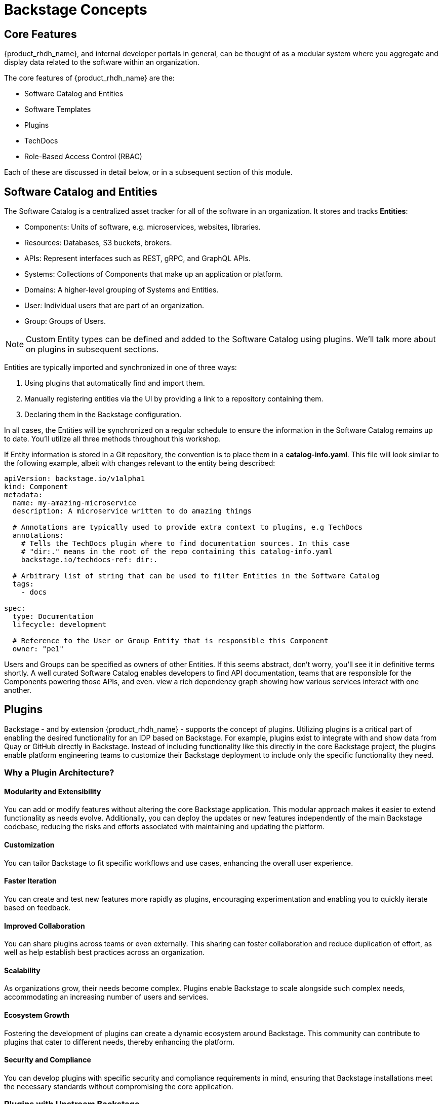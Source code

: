 
= Backstage Concepts

== Core Features

{product_rhdh_name}, and internal developer portals in general, can be thought of as a modular system where you aggregate and display data related to the software within an organization.

The core features of {product_rhdh_name} are the:

* Software Catalog and Entities
* Software Templates
* Plugins
* TechDocs
* Role-Based Access Control (RBAC)

Each of these are discussed in detail below, or in a subsequent section of this module.

== Software Catalog and Entities

The Software Catalog is a centralized asset tracker for all of the software in an organization. It stores and tracks *Entities*:

* Components: Units of software, e.g. microservices, websites, libraries.
* Resources: Databases, S3 buckets, brokers.
* APIs: Represent interfaces such as REST, gRPC, and GraphQL APIs.
* Systems: Collections of Components that make up an application or platform.
* Domains: A higher-level grouping of Systems and Entities.
* User: Individual users that are part of an organization.
* Group: Groups of Users.

NOTE: Custom Entity types can be defined and added to the Software Catalog using plugins. We'll talk more about on plugins in subsequent sections.

Entities are typically imported and synchronized in one of three ways:

. Using plugins that automatically find and import them.
. Manually registering entities via the UI by providing a link to a repository containing them.
. Declaring them in the Backstage configuration.

In all cases, the Entities will be synchronized on a regular schedule to ensure the information in the Software Catalog remains up to date. You'll utilize all three methods throughout this workshop.

If Entity information is stored in a Git repository, the convention is to place them in a *catalog-info.yaml*. This file will look similar to the following example, albeit with changes relevant to the entity being described:

```yaml
apiVersion: backstage.io/v1alpha1
kind: Component
metadata:
  name: my-amazing-microservice
  description: A microservice written to do amazing things

  # Annotations are typically used to provide extra context to plugins, e.g TechDocs
  annotations:
    # Tells the TechDocs plugin where to find documentation sources. In this case
    # "dir:." means in the root of the repo containing this catalog-info.yaml
    backstage.io/techdocs-ref: dir:.

  # Arbitrary list of string that can be used to filter Entities in the Software Catalog
  tags:
    - docs

spec:
  type: Documentation
  lifecycle: development

  # Reference to the User or Group Entity that is responsible this Component
  owner: "pe1"
```

Users and Groups can be specified as owners of other Entities. If this seems abstract, don't worry, you'll see it in definitive terms shortly. A well curated Software Catalog enables developers to find API documentation, teams that are responsible for the Components powering those APIs, and even. view a rich dependency graph showing how various services interact with one another.

== Plugins

Backstage - and by extension {product_rhdh_name} - supports the concept of plugins. Utilizing plugins is a critical part of enabling the desired functionality for an IDP based on Backstage. For example, plugins exist to integrate with and show data from Quay or GitHub directly in Backstage. Instead of including functionality like this directly in the core Backstage project, the plugins enable platform engineering teams to customize their Backstage deployment to include only the specific functionality they need.

=== Why a Plugin Architecture?

==== Modularity and Extensibility
You can add or modify features without altering the core Backstage application. This modular approach makes it easier to extend functionality as needs evolve. Additionally, you can deploy the updates or new features independently of the main Backstage codebase, reducing the risks and efforts associated with maintaining and updating the platform.

==== Customization
You can tailor Backstage to fit specific workflows and use cases, enhancing the overall user experience.

==== Faster Iteration
You can create and test new features more rapidly as plugins, encouraging experimentation and enabling you to quickly iterate based on feedback.

==== Improved Collaboration
You can share plugins across teams or even externally. This sharing can foster collaboration and reduce duplication of effort, as well as help establish best practices across an organization.

==== Scalability
As organizations grow, their needs become complex. Plugins enable Backstage to scale alongside such complex needs, accommodating an increasing number of users and services.

==== Ecosystem Growth
Fostering the development of plugins can create a dynamic ecosystem around Backstage. This community can contribute to plugins that cater to different needs, thereby enhancing the platform.

==== Security and Compliance
You can develop plugins with specific security and compliance requirements in mind, ensuring that Backstage installations meet the necessary standards without compromising the core application.

=== Plugins with Upstream Backstage 

Currently, running an instance of upstream Backstage and adding plugins requires a platform engineer to:

. Create a Backstage project using Node.js and npm.
. Manage new releases and updates via Backstage CLI.
. Install plugin(s) from npm.
. Edit the Backstage React and Node.js source code to load plugins, and add customizations.
. Test their changes.
. Build a container image and deploy it.

This is a tedious and time consuming process that requires JavaScript expertise and an end-to-end SDLC for releasing your new version of Backstage

=== Dynamic Plugins in {product_rhdh_name}

The ability to load plugins dynamically is a value added feature included in {product_rhdh_name} that's currently unavailable in upstream Backstage - you can read more about it in the https://docs.redhat.com/en/documentation/red_hat_developer_hub/1.6/html/introduction_to_plugins/index#con-rhdh-plugins[{product_rhdh_name} documentation^, window="content"]. 

The dynamic plugin support in {product_rhdh_name} means that new plugins can be installed without the need to edit code and rebuild the {product_rhdh_name} container image. For example, installing the https://backstage.io/docs/integrations/gitlab/discovery[GitLab plugin with upstream Backstage^] requires adding a new dependency and editing your Backstage installation's source code. Then you need to rebuild and test to ensure the plugin and Backstage versions are compatible. With {product_rhdh_name} you can simply toggle plugins on or off, and they're tested and guaranteed to be compatible with your version of {product_rhdh_name}.

Given the vast ecosystem of Backstage plugins, the {product_rhdh_name} team needs to be selective about which specific plugins to package and support. 

Officially supported plugins and technology preview plugins (available but without support SLAs) can be seen found the https://docs.redhat.com/en/documentation/red_hat_developer_hub/1.6/html/dynamic_plugins_reference/con-preinstalled-dynamic-plugins[plugins documentation^].

You'll see dynamic plugins in action shortly.

== Understanding the {product_rhdh_name} Configuration

Upstream Backstage uses an https://backstage.io/docs/conf/[app-config.yaml^, window="content"] file to define configuration values. {product_rhdh_name} is no different.

A simple Backstage configuration file looks similar to the following example. Top-level keys generally corresponds to a feature or plugin. The values provided for a given key specify the configuration for that plugin or Backstage feature.

```yaml
# Define authentication configuration (the "guest" example is for testing only)
auth:
  providers:
    guest:
      dangerouslyAllowOutsideDevelopment: true

# Static configuration for the Software Catalog. Can be used to import
# entities on startup, and restrict the entity types that can be imported.
catalog:
  rules:
    - allow: [Component, System, API, Resource, Location, Template]
  locations:
    - type: file
      target: https://github.com/org-name/repo-name/entities.yaml

# A configuration for the TechDocs plugin. This example instructs the plugin to
# build documentation at runtime, instead of pulling prebuilt HTML from S3
techdocs:
  builder: 'local'
  publisher:
    type: 'local'
  generator:
    runIn: local
```

You'll be using the {product_rhdh_name} operator to install and manage a Backstage instance - this means your *app-config.yaml* will be stored in a https://kubernetes.io/docs/concepts/configuration/configmap/[ConfigMap on OpenShift^].

== Software Templates

Software templates in {product_rhdh_name} enable your team(s) to create Entities, such as new Components, and - through the use of "actions" provided by plugins - create resources in other systems such as your GitLab, GitHub, and OpenShift GitOps instances. Templates themselves are represented as Entities in the Software Catalog, meaning you can import them similar to any other Entity!

Platform Engineers will often be the authors of Templates, and use them to create "golden paths" that follow best-practices and use approved processes and tooling. Development teams will be the consumers of Templates to create new software and automate their tasks. Using Templates reduces cognitive load on the development teams by allowing them to focus on development tasks, while platform concerns are addressed by the template.

Templates are defined using YAML, but are rendered as a rich form in the {product_rhdh_name} UI when used by development teams.

=== Software Template Structure

At a basic level, the Template Entity is similar to the Component Entity you encountered in the *catalog-info.yaml* in the prior module; resembling a Kubernetes Custom Resource.

```yaml
apiVersion: scaffolder.backstage.io/v1beta3
kind: Template
metadata:
  name: quarkus-web-template
  title: Quarkus Service
  description: Creates Quarkus microservice. Uses Tekton and Argo CD for CI/CD
  tags:
    - recommended
    - java
    - quarkus
    - maven
spec:
  owner: tssc
  type: service
  # other fields removed for brevity
```

Where the Template Entity differs is that it contains additional fields in its `spec`. Let's examine each in more detail:

* `spec.parameters` (Parameters)
* `spec.steps` (Steps)
* `spec.output` (Output)

=== Parameters

The _spec.parameters_ field is used by platform engineers to enable developers to pass values (parameters) to the Template. Typically this will be parameters such as the name of the Component, a Java package name, repository name, etc.

Here's an example of the parameters:

```yaml
spec:
  parameters:
    # Parameters can be spread across multiple forms/pages, each
    # with unique titles and set of applicable parameters
    - title: Provide Information for Application
      required:
        - component_id
        - java_package_name
      properties:
        component_id:
          title: Name
          type: string
          description: Unique name of the component
          default: my-quarkus-app
          ui:field: EntityNamePicker
          ui:autofocus: true
          maxLength: 18
        group_id:
          title: Group Id
          type: string
          default: com.redhat.rhdh
          description: Maven Group Id
```

You might have recognized this as a https://json-schema.org/[JSON Schema^] structure. By using JSON Schema you can define the parameters that are supported by the template, and, more importantly, enforce validation on those parameters. The rendering of the form in the {product_rhdh_name} UI is managed by the https://github.com/rjsf-team/react-jsonschema-form[react-jsonschema-form^, window="content"] library.

[NOTE]
====
`react-jsonschema-form` is a set of React components for building web forms from JSON Schema. It is core to Backstage's scaffolder plugin's frontend functionality, i.e the Software Template form rendering. These React components are responsible for rendering the form in which developers and end users fill out data needed to use the Software Template.
====

The properties that have a `ui` prefix might have piqued your interest. These are special properties that provide instructions to the form, for example, to enable autocomplete or autofocus certain form fields when it is displayed in the {product_rhdh_name} UI.

=== Steps

Once a developer has entered and confirmed their parameters, the Template is executed by the scaffolder - a service within the {product_rhdh_name} backend.

The scaffolder executes the actions defined in _spec.steps_, for example, to publish code to a Git repository and register it in the Software Catalog:

```yaml
spec:
  steps:
  - id: publish
    name: Publish
    # Use the publish action provided by the GitLab plugin
    action: publish:gitlab
    input:
      # Construct a URL to the repository using the provided hostname, logged in
      # username, and provided component_id
      repoUrl: "${{ parameters.repo.host }}?owner=${{ user.entity.metadata.name }}&repo=${{parameters.component_id}}"
      repoVisibility: public
      defaultBranch: main
      sourcePath: ./${{ user.entity.metadata.name }}-${{parameters.component_id}}
  - id: register
    name: Register
    # Register a new component using the built-in register action
    action: catalog:register
    input:
      repoContentsUrl: ${{ steps.publish.output.repoContentsUrl }}
      catalogInfoPath: "/catalog-info.yaml"
```

Notice how the `parameters` are referenced and used in the `steps`? Another point of note is that a `user` variable is available to access data related to the user that's using the Template, and subsequent `steps` can access `output` from prior steps. 

The `output` values are documented on a per plugin basis. You can find the values for the specific version of your installed plugins by accessing the https://backstage-{m2_rhdh_instance}-{m2_rhdh_project}.{openshift_cluster_ingress_domain}/create/actions[/create/actions^] endpoint on your {product_rhdh_name} instance.

=== Output

The _spec.output_ can use of the outputs from the `steps` to do display useful information such as: 

* Links to newly created Components
* Source code repository links
* Links to Git Merge Requests that are needed etc
* Markdown text blobs

```yaml
  output:
    links:
      - title: Source Code Repository
        url: {{ '${{ steps.publish.output.remoteUrl }}' }}
      - title: Open Component in catalog
        icon: catalog
        entityRef: {{ '${{ steps.register.output.entityRef }}' }}
```

== Conclusion

That was a barrage of information, but it will serve you well in future sections and modules. Proceed to the next section to deploy your very own instance of {product_rhdh_name}.